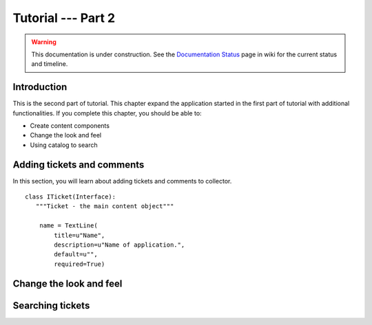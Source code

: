 .. _tut2-tutorial:

Tutorial --- Part 2
===================

.. warning::

   This documentation is under construction.  See the `Documentation
   Status <http://wiki.zope.org/bluebream/DocumentationStatus>`_ page
   in wiki for the current status and timeline.

Introduction
------------

This is the second part of tutorial.  This chapter expand the
application started in the first part of tutorial with additional
functionalities.  If you complete this chapter, you should be able
to:

- Create content components
- Change the look and feel
- Using catalog to search

Adding tickets and comments
---------------------------

In this section, you will learn about adding tickets and comments to
collector.

::

  class ITicket(Interface):
     """Ticket - the main content object"""

      name = TextLine(
          title=u"Name",
          description=u"Name of application.",
          default=u"",
          required=True)

Change the look and feel
------------------------

Searching tickets
-----------------

.. raw:: html

  <div id="disqus_thread"></div><script type="text/javascript"
  src="http://disqus.com/forums/bluebream/embed.js"></script><noscript><a
  href="http://disqus.com/forums/bluebream/?url=ref">View the
  discussion thread.</a></noscript><a href="http://disqus.com"
  class="dsq-brlink">blog comments powered by <span
  class="logo-disqus">Disqus</span></a>

